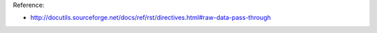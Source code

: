 .. raw:: html
   :url: https://gist.github.com/MacHu-GWU/e9bd954c2fb3bf17ecb15a6014df0cd6

Reference:

- http://docutils.sourceforge.net/docs/ref/rst/directives.html#raw-data-pass-through